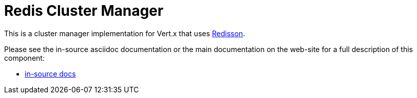 = Redis Cluster Manager

This is a cluster manager implementation for Vert.x that uses https://github.com/redisson/redisson/[Redisson].

Please see the in-source asciidoc documentation or the main documentation on the web-site for a full description
of this component:

* link:src/main/asciidoc/java/index.adoc[in-source docs]

